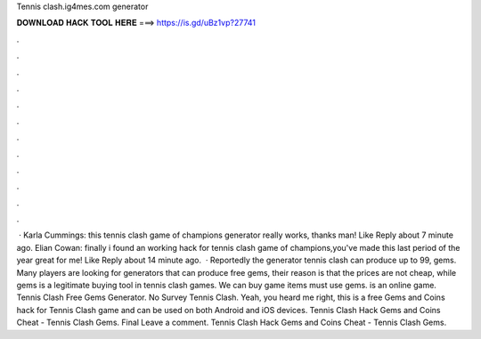 Tennis clash.ig4mes.com generator

𝐃𝐎𝐖𝐍𝐋𝐎𝐀𝐃 𝐇𝐀𝐂𝐊 𝐓𝐎𝐎𝐋 𝐇𝐄𝐑𝐄 ===> https://is.gd/uBz1vp?27741

.

.

.

.

.

.

.

.

.

.

.

.

 · Karla Cummings: this tennis clash game of champions generator really works, thanks man! Like Reply about 7 minute ago. Elian Cowan: finally i found an working hack for tennis clash game of champions,you've made this last period of the year great for me! Like Reply about 14 minute ago.  · Reportedly the generator  tennis clash can produce up to 99, gems. Many players are looking for generators that can produce free gems, their reason is that the prices are not cheap, while gems is a legitimate buying tool in tennis clash games. We can buy game items must use gems.  is an online game. Tennis Clash Free Gems Generator. No Survey Tennis Clash. Yeah, you heard me right, this is a free Gems and Coins hack for Tennis Clash game and can be used on both Android and iOS devices. Tennis Clash Hack Gems and Coins Cheat - Tennis Clash Gems. Final Leave a comment. Tennis Clash Hack Gems and Coins Cheat - Tennis Clash Gems.